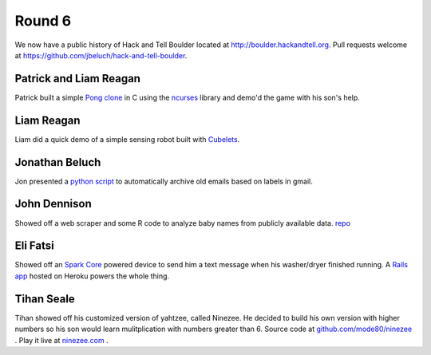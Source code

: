 Round 6
=======

We now have a public history of Hack and Tell Boulder located at
http://boulder.hackandtell.org. Pull requests welcome at
https://github.com/jbeluch/hack-and-tell-boulder.


Patrick and Liam Reagan
-----------------------

Patrick built a simple `Pong clone <https://github.com/reagent/pong>`_ in C
using the `ncurses <http://en.wikipedia.org/wiki/Ncurses>`_ library and demo'd
the game with his son's help.

Liam Reagan
-----------

Liam did a quick demo of a simple sensing robot built with `Cubelets
<https://www.modrobotics.com/cubelets>`_.


Jonathan Beluch
---------------

Jon presented a `python script
<https://github.com/jbeluch/gmail-autoarchiver>`_ to automatically archive old
emails based on labels in gmail.


John Dennison
-------------

Showed off a web scraper and some R code to analyze baby names from publicly
available data. `repo <https://github.com/jofusa/ssa-baby-names>`_

Eli Fatsi
---------

Showed off an `Spark Core <https://www.spark.io/>`_ powered device to send him a text
message when his washer/dryer finished running. A `Rails app
<https://github.com/efatsi/laundry_alert>`_ hosted on Heroku powers the whole thing.

Tihan Seale
-----

Tihan showed off his customized version of yahtzee, called Ninezee. He decided
to build his own version with higher numbers so his son would learn
mulitplication with numbers greater than 6. 
Source code at `github.com/mode80/ninezee <https://github.com/mode80/ninezee>`_ .
Play it live at `ninezee.com <http://ninezee.com>`_ .
